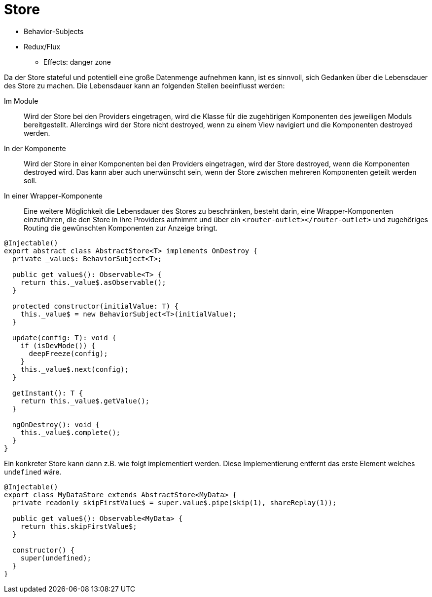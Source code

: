 = Store

* Behavior-Subjects
* Redux/Flux
  ** Effects: danger zone

Da der Store stateful und potentiell eine große Datenmenge aufnehmen kann, ist es sinnvoll, sich Gedanken über die Lebensdauer des Store zu machen.
Die Lebensdauer kann an folgenden Stellen beeinflusst werden:

Im Module:: Wird der Store bei den Providers eingetragen, wird die Klasse für die zugehörigen Komponenten des jeweiligen Moduls bereitgestellt.
Allerdings wird der Store nicht destroyed, wenn zu einem View navigiert und die Komponenten destroyed werden.
In der Komponente:: Wird der Store in einer Komponenten bei den Providers eingetragen, wird der Store destroyed, wenn die Komponenten destroyed wird.
Das kann aber auch unerwünscht sein, wenn der Store zwischen mehreren Komponenten geteilt werden soll.
In einer Wrapper-Komponente:: Eine weitere Möglichkeit die Lebensdauer des Stores zu beschränken, besteht darin, eine Wrapper-Komponenten einzuführen, die den Store in ihre Providers aufnimmt und über ein `<router-outlet></router-outlet>` und zugehöriges Routing die gewünschten Komponenten zur Anzeige bringt.

[source,typescript]
----
@Injectable()
export abstract class AbstractStore<T> implements OnDestroy {
  private _value$: BehaviorSubject<T>;

  public get value$(): Observable<T> {
    return this._value$.asObservable();
  }

  protected constructor(initialValue: T) {
    this._value$ = new BehaviorSubject<T>(initialValue);
  }

  update(config: T): void {
    if (isDevMode()) {
      deepFreeze(config);
    }
    this._value$.next(config);
  }

  getInstant(): T {
    return this._value$.getValue();
  }

  ngOnDestroy(): void {
    this._value$.complete();
  }
}
----

Ein konkreter Store kann dann z.B. wie folgt implementiert werden.
Diese Implementierung entfernt das erste Element welches `undefined` wäre.

[source,typescript]
----
@Injectable()
export class MyDataStore extends AbstractStore<MyData> {
  private readonly skipFirstValue$ = super.value$.pipe(skip(1), shareReplay(1));

  public get value$(): Observable<MyData> {
    return this.skipFirstValue$;
  }

  constructor() {
    super(undefined);
  }
}
----
